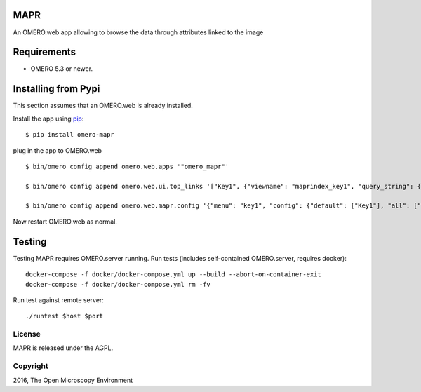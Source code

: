 .. image:: https://travis-ci.org/ome/omero-mapr.svg?branch=master
    :target: https://travis-ci.org/ome/omero-mapr

.. image:: https://badge.fury.io/py/omero-mapr.svg
    :target: https://badge.fury.io/py/omero-mapr


MAPR
====

An OMERO.web app allowing to browse the data through attributes linked to the image

Requirements
============

* OMERO 5.3 or newer.

Installing from Pypi
====================

This section assumes that an OMERO.web is already installed.

Install the app using `pip <https://pip.pypa.io/en/stable/>`_:

::

    $ pip install omero-mapr

plug in the app to OMERO.web

::

    $ bin/omero config append omero.web.apps '"omero_mapr"'

    $ bin/omero config append omero.web.ui.top_links '["Key1", {"viewname": "maprindex_key1", "query_string": {"experimenter": -1}}, {"title": "Key1 browser"}]'

    $ bin/omero config append omero.web.mapr.config '{"menu": "key1", "config": {"default": ["Key1"], "all": ["Key1", "Key2"], "ns": ["openmicroscopy.org/mapr/key1"], "label": "Key1"}}'


Now restart OMERO.web as normal.

Testing
=======

Testing MAPR requires OMERO.server running.
Run tests (includes self-contained OMERO.server, requires docker)::

    docker-compose -f docker/docker-compose.yml up --build --abort-on-container-exit
    docker-compose -f docker/docker-compose.yml rm -fv

Run test against remote server::

    ./runtest $host $port

License
-------

MAPR is released under the AGPL.


Copyright
---------

2016, The Open Microscopy Environment
